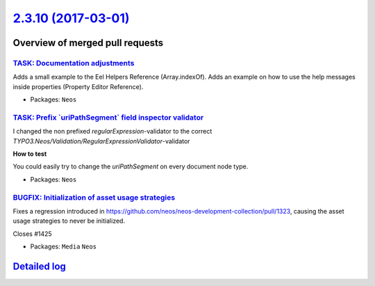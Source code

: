 `2.3.10 (2017-03-01) <https://github.com/neos/neos-development-collection/releases/tag/2.3.10>`_
================================================================================================

Overview of merged pull requests
~~~~~~~~~~~~~~~~~~~~~~~~~~~~~~~~

`TASK: Documentation adjustments <https://github.com/neos/neos-development-collection/pull/1430>`_
--------------------------------------------------------------------------------------------------

Adds a small example to the Eel Helpers Reference (Array.indexOf).
Adds an example on how to use the help messages inside properties (Property Editor Reference).

* Packages: ``Neos``

`TASK: Prefix \`uriPathSegment\` field inspector validator <https://github.com/neos/neos-development-collection/pull/1428>`_
----------------------------------------------------------------------------------------------------------------------------

I changed the non prefixed `regularExpression`-validator to the correct `TYPO3.Neos/Validation/RegularExpressionValidator`-validator

**How to test**

You could easily try to change the `uriPathSegment` on every document node type.

* Packages: ``Neos``

`BUGFIX: Initialization of asset usage strategies <https://github.com/neos/neos-development-collection/pull/1427>`_
-------------------------------------------------------------------------------------------------------------------

Fixes a regression introduced in https://github.com/neos/neos-development-collection/pull/1323,
causing the asset usage strategies to never be initialized.

Closes #1425

* Packages: ``Media`` ``Neos``

`Detailed log <https://github.com/neos/neos-development-collection/compare/2.3.9...2.3.10>`_
~~~~~~~~~~~~~~~~~~~~~~~~~~~~~~~~~~~~~~~~~~~~~~~~~~~~~~~~~~~~~~~~~~~~~~~~~~~~~~~~~~~~~~~~~~~~
